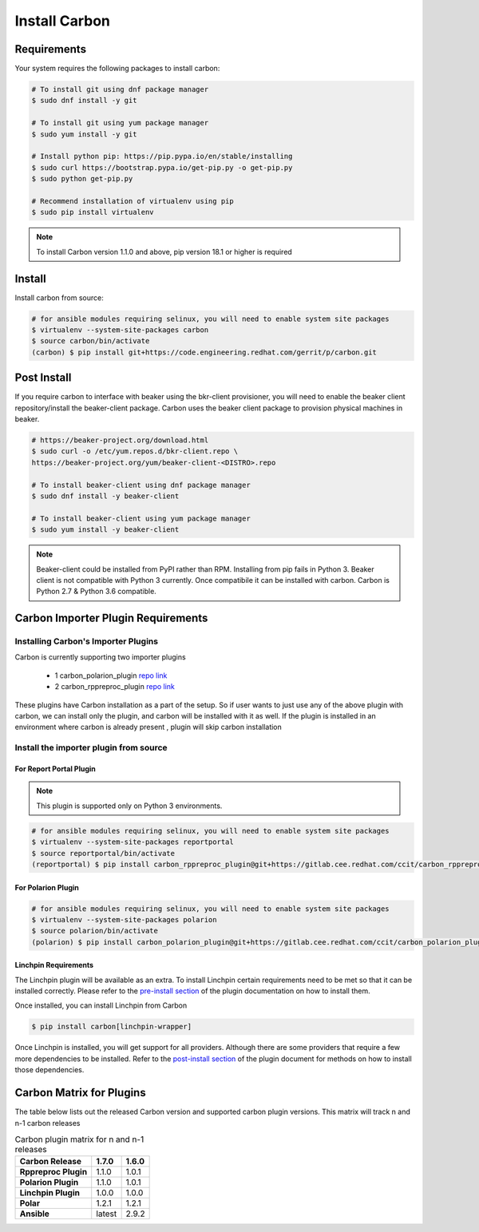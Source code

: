 Install Carbon
==============

Requirements
++++++++++++

Your system requires the following packages to install carbon:

.. code-block:: bash

    # To install git using dnf package manager
    $ sudo dnf install -y git

    # To install git using yum package manager
    $ sudo yum install -y git

    # Install python pip: https://pip.pypa.io/en/stable/installing
    $ sudo curl https://bootstrap.pypa.io/get-pip.py -o get-pip.py
    $ sudo python get-pip.py

    # Recommend installation of virtualenv using pip
    $ sudo pip install virtualenv

.. note::

   To install Carbon version 1.1.0 and above, pip version 18.1 or higher is required

Install
+++++++

Install carbon from source:

.. code-block:: bash

    # for ansible modules requiring selinux, you will need to enable system site packages
    $ virtualenv --system-site-packages carbon
    $ source carbon/bin/activate
    (carbon) $ pip install git+https://code.engineering.redhat.com/gerrit/p/carbon.git

Post Install
++++++++++++

If you require carbon to interface with beaker using the bkr-client provisioner,
you will need to enable the beaker client repository/install the beaker-client package.
Carbon uses the beaker client package to provision physical machines in beaker.

.. code-block:: bash

    # https://beaker-project.org/download.html
    $ sudo curl -o /etc/yum.repos.d/bkr-client.repo \
    https://beaker-project.org/yum/beaker-client-<DISTRO>.repo

    # To install beaker-client using dnf package manager
    $ sudo dnf install -y beaker-client

    # To install beaker-client using yum package manager
    $ sudo yum install -y beaker-client

.. note::

    Beaker-client could be installed from PyPI rather than RPM. Installing from
    pip fails in Python 3. Beaker client is not compatible with Python 3
    currently. Once compatibile it can be installed with carbon. Carbon is
    Python 2.7 & Python 3.6 compatible.

.. _cbn_importer_plugin:

Carbon Importer Plugin Requirements
+++++++++++++++++++++++++++++++++++

Installing Carbon's Importer Plugins
------------------------------------

Carbon is currently supporting two importer plugins

 * 1
   carbon_polarion_plugin
   `repo link <https://gitlab.cee.redhat.com/ccit/carbon_polarion_plugin>`__
 * 2
   carbon_rppreproc_plugin
   `repo link <https://gitlab.cee.redhat.com/ccit/carbon_rppreproc_plugin>`__

These plugins have Carbon installation as a part of the setup. So if user wants to just use any of the above plugin with
carbon, we can install only the plugin, and carbon will be installed with it as well.
If the plugin is installed in an environment where carbon is already present , plugin will skip carbon installation

Install the importer plugin from source
---------------------------------------

For Report Portal Plugin
~~~~~~~~~~~~~~~~~~~~~~~~

.. NOTE::
    This plugin is supported only on Python 3 environments.

.. code-block:: bash

    # for ansible modules requiring selinux, you will need to enable system site packages
    $ virtualenv --system-site-packages reportportal
    $ source reportportal/bin/activate
    (reportportal) $ pip install carbon_rppreproc_plugin@git+https://gitlab.cee.redhat.com/ccit/carbon_rppreproc_plugin.git@master

For Polarion Plugin
~~~~~~~~~~~~~~~~~~~

.. code-block:: bash

    # for ansible modules requiring selinux, you will need to enable system site packages
    $ virtualenv --system-site-packages polarion
    $ source polarion/bin/activate
    (polarion) $ pip install carbon_polarion_plugin@git+https://gitlab.cee.redhat.com/ccit/carbon_polarion_plugin.git@master


Linchpin Requirements
~~~~~~~~~~~~~~~~~~~~~

The Linchpin plugin will be available as an extra. To install Linchpin certain requirements need to be
met so that it can be installed correctly. Please refer to the
`pre-install section <https://gitlab.cee.redhat.com/ccit/carbon/plugins/carbon_linchpin_plugin/blob/develop/docs/user.md#installation>`_
of the plugin documentation on how to install them.

Once installed, you can install Linchpin from Carbon

.. code-block:: bash

    $ pip install carbon[linchpin-wrapper]

Once Linchpin is installed, you will get support for all providers. Although there are
some providers that require a few more dependencies to be installed. Refer to the
`post-install section <https://gitlab.cee.redhat.com/ccit/carbon/plugins/carbon_linchpin_plugin/blob/develop/docs/user.md#post-install>`__
of the plugin document for methods on how to install those dependencies.

.. _cbn_plugin_matrix:

Carbon Matrix for Plugins
+++++++++++++++++++++++++

The table below lists out the released Carbon version and supported carbon plugin versions. This matrix will track
n and n-1 carbon releases

.. list-table:: Carbon plugin matrix for n and n-1 releases
    :widths: auto
    :header-rows: 1
    :stub-columns: 1

    *   - Carbon Release
        - 1.7.0
        - 1.6.0


    *   - Rppreproc Plugin
        - 1.1.0
        - 1.0.1

    *   - Polarion Plugin
        - 1.1.0
        - 1.0.1

    *   - Linchpin Plugin
        - 1.0.0
        - 1.0.0

    *   - Polar
        - 1.2.1
        - 1.2.1

    *   - Ansible
        - latest
        - 2.9.2
